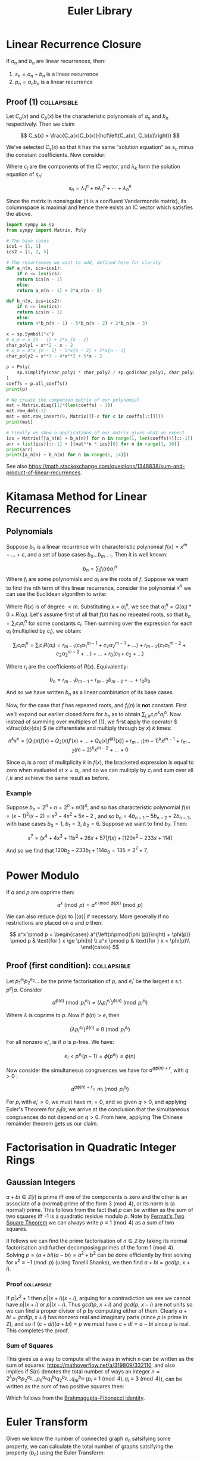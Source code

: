 #+TITLE: Euler Library

* Linear Recurrence Closure

If \( a_n \) and \( b_n \) are linear recurrences, then:

1. \( s_n = a_n + b_n \) is a linear recurrence
2. \( p_n = a_nb_n \) is a linear recurrence

** Proof (1) :collapsible:

Let \( C_a(x) \) and \( C_b(x) \) be the characteristic polynomials of \( a_n \) and \( b_n \) respectively.  Then we claim 

\[
C_s(x) = \frac{C_a(x)C_b(x)}{hcf\left(C_a(x), C_b(x)\right)}
\]

We've selected \( C_s(x) \) so that it has the same "solution equation" as \( s_n \) minus the constant coefficients.  Now consider:

\begin{align*}
\left(
  \begin{array}{cccc}
  \lambda_1^n       & n\lambda_1^n           & \cdots    & \lambda_n^n \\
  \lambda_1^{n - 1} & (n - 1)\lambda_1^{n-1} & \cdots    & \lambda_n^{n-1} \\
  \vdots            & \vdots                 & \ddots    & \vdots \\
  \lambda_1         & \lambda_1              & \cdots    & \lambda_n
  \end{array}
\right)
\left(
\begin{array}{c}
   c_n \\
   c_{n - 1} \\
   \vdots \\
   c_1
\end{array}
\right)
= 
\left(
\begin{array}{c}
   s_n \\
   s_{n - 1} \\
   \vdots \\
   s_1
\end{array}
\right)
\end{align*}

Where \( c_i \) are the components of the IC vector, and \( \lambda_k \) form the solution equation of \( s_n \):

\[
s_n = \lambda_1^n + n\lambda_1^n + \cdots + \lambda_n^n
\]

Since the matrix in nonsingular (it is a confluent Vandermonde matrix), its columnspace is maximal and hence there exists an IC vector which satisfies the above.

#+BEGIN_SRC python
import sympy as sp
from sympy import Matrix, Poly

# The base cases
ics1 = [1, 1]
ics2 = [1, 2, 5]

# The recurrences we want to add, defined here for clarity
def a_n(n, ics=ics1):
    if n <= len(ics):
	return ics[n - 1]
    else:
	return a_n(n - 1) + 2*a_n(n - 2)

def b_n(n, ics=ics2):
    if n <= len(ics):
	return ics[n - 1]
    else:
	return 4*b_n(n - 1) - 5*b_n(n - 2) + 2*b_n(n - 3)

x = sp.Symbol("x")
# x_n = x_{n - 1} + 2*x_{n - 2}
char_poly1 = x**2 - x - 2 
# x_n = 4*x_{n - 1} - 5*x{n - 2} + 2*x{n - 3}
char_poly2 = x**3 - 4*x**2 + 5*x - 2

p = Poly(
    sp.simplify(char_poly1 * char_poly2 / sp.gcd(char_poly1, char_poly2))
)
coeffs = p.all_coeffs()
print(p)

# We create the companion matrix of our polynomial
mat = Matrix.diag([1]*(len(coeffs) - 1))
mat.row_del(-1)
mat = mat.row_insert(0, Matrix([[-c for c in coeffs[1:]]]))
print(mat)

# Finally we show n applications of our matrix gives what we expect
ics = Matrix([[a_n(n) + b_n(n)] for n in range(1, len(coeffs))][::-1])
arr = list(ics)[::-1] + [(mat**n * ics)[0] for n in range(1, 10)]
print(arr)
print([a_n(n) + b_n(n) for n in range(1, 14)])
#+END_SRC

#+RESULTS:
: None

See also https://math.stackexchange.com/questions/1348838/sum-and-product-of-linear-recurrences.

* Kitamasa Method for Linear Recurrences

** Polynomials
Suppose \( b_n \) is a linear recurrence with characteristic polynomial \( f(x) = x^m + ... + c \), and a set of base cases \( b_0 ... b_{m - 1} \).  Then it is well known:

\[
b_n = \sum_i f_i(n)\alpha_i^n
\]
Where \( f_i \) are some polynomials and \( \alpha_i \) are the roots of \( f \).  Suppose we want to find the nth term of this linear recurrence, consider the polynomial \( x^n \) we can use the Euclidean algorithm to write:

\begin{equation}
x^n = Q(x)f(x) + R(x)
\end{equation}

Where \( R(x) \) is of degree \( < m \).  Substituting \( x=\alpha_i^n \), we see that \( \alpha_i^n = Q(\alpha_i)*0 + R(\alpha_i) \).  Let's assume first of all that \( f(x) \) has no repeated roots, so that \( b_n = \sum_i c_i\alpha_i^n \) for some constants \( c_i \).  Then summing over the expression for each \( \alpha_i \) (multiplied by \( c_i \)), we obtain:

\[
\sum_i c_i\alpha_i^n = \sum_i c_i R(\alpha_i) = r_{m - 1}(c_1 \alpha_1^{m - 1} + c_2 \alpha_2^{m - 1} + ...) + r_{m - 2}(c_1 \alpha_1^{m - 2} + c_2 \alpha_2^{m - 2} + ...) + ... + r_0(c_1 + c_2 + ...)
\]

Where \( r_i \) are the coefficients of \( R(x) \).  Equivalently:

\[
b_n = r_{m - 1}b_{m - 1} + r_{m - 2}b_{m - 2} + ... + r_0b_0
\]

And so we have written \( b_n \) as a linear combination of its base cases.

Now, for the case that \( f \) has repeated roots, and \( f_i(n) \) is *not* constant.  First we'll expand our earlier closed form for \( b_n \) as to obtain \( \sum_{i, k} c_in^ka_i^n \).  Now instead of summing over multiples of (1), we first apply the operator \( x\frac{dx}{dx} \) (ie differentiate and multiply through by \( x \)) \( k \) times:

\[
n^kx^n = \left[Q_1(x)f(x) + Q_2(x)f'(x) + ... + Q_k(x) f^{(k)}(x)\right] + r_{m - 1}(m - 1)^kx^{m - 1} + r_{m - 2}(m - 2)^kx^{m - 2} + ... + 0
\]

Since \( \alpha_i \) is a root of mulitplicity \( k \) in \( f(x) \), the bracketed expression is equal to zero when evaluated at \( x=\alpha_i \), and so we can mulitply by \( c_i \) and sum over all \( i, k \) and achieve the same result as before.

*** Example

Suppose \( b_n = 2^n + n = 2^n + n(1)^n \), and so has characteristic polynomial \( f(x) = (x - 1)^2(x - 2) = x^3 - 4x^2 + 5x - 2 \) , and so \( b_n = 4b_{n - 1} - 5b_{n - 2} + 2b_{n - 3} \), with base cases \( b_0 = 1, \ b_1 = 3, \ b_2 = 6 \).  Suppose we want to find \( b_7 \).  Then:

\[
x^7 = \left(x^4 + 4x^3 + 11x^2 + 26x + 57\right)f(x) + \left[120x^2 - 233x + 114\right]
\]

And so we find that \( 120b_2 - 233b_1 + 114b_0 = 135 = 2^7 + 7 \).

* Power Modulo

If \( a \) and \( p \) are coprime then:

\[
a^x \pmod p = a^{x \pmod{\phi (p)}}\pmod p
\]

We can also reduce \( \phi (p) \) to \( |\langle a \rangle | \) if necessary.  More generally if no restrictions are placed on \( a \) and \( p \) then:

\[
a^x \pmod p = \begin{cases}
a^{\left(x\pmod{\phi (p)}\right) + \phi(p)} \pmod p  & \text{for } x \ge \phi(n) \\
a^x \pmod p & \text{for } x < \phi(p)\\
\end{cases}
\]

** Proof (first condition): :collapsible:

Let \( p_1^{e_1}p_2^{e_2}... \) be the prime factorisation of \( p \), and \( e_i' \) be the largest \( e \) s.t. \( p^e | a \).  Consider

\[
a^{\phi(n)} \pmod{p_i^{e_i}} = (\lambda p_i^{e_i'})^{\phi(n)} \pmod{p_i^{e_i}}
\]

Where \( \lambda \) is coprime to \( p \).  Now if \( \phi(n) > e_i \) then 

\[
(\lambda p_i^{e_i'})^{\phi(n)} \equiv 0 \pmod{p_i^{e_i}}
\]

For all nonzero \( e_i' \), ie if \( a \) is \( p \)-free.  We have:

\[
e_i < p^{e_i}(p - 1) = \phi(p^{e_i}) \le \phi(n)
\]

Now consider the simultaneous congruences we have for \( a^{q\phi(n) + r} \), with \( q > 0 \) :

\[
a^{q\phi(n) + r} = \ m_i \pmod{p_i^{e_i}}
\]

For \( p_i \) with \( e_i' > 0 \), we must have \( m_i = 0 \), and so given \( q > 0 \), and applying Euler's Theorem for \( p_i \not | a \), we arrive at the conclusion that the simultaneous congruences do not depend on \( q > 0 \).  From here, applying The Chinese remainder theorem gets us our claim.

* Factorisation in Quadratic Integer Rings

** Gaussian Integers

\( a + bi \in \mathbb{Z}[i]  \) is prime iff one of the components is zero and the other is an associate of a (normal) prime of the form \( 3 \pmod 4 \), or its norm is (a normal) prime.  This follows from the fact that \( p \) can be written as the sum of two squares iff -1 is a quadratic residue modulo \( p \).  Note by [[https://en.wikipedia.org/wiki/Fermat%27s_theorem_on_sums_of_two_squares][Fermat's Two Square Theorem]] we can always write \( p \equiv 1 \pmod 4 \) as a sum of two squares.

It follows we can find the prime factorisation of \( n \in \mathbb{Z} \) by taking its normal factorisation and further decomposing primes of the form \( 1 \pmod 4 \).  Solving \( p = (a + bi)(a - bi) = a^2 + b^2 \) can be done efficiently by first solving for \( x^2 \equiv -1 \pmod p \) (using Tonelli Shanks), we then find \( a + bi = gcd(p, \ x + i) \).
*** Proof :collapsible:
If \( p | x^2 + 1 \) then \( p | (x + i)(x - i) \), arguing for a contradiction we see we cannot have \( p|(x + i) \) or \( p | (x - i) \).  Thus \( gcd(p, \ x + i) \) and \( gcd(p, \ x - i) \) are not units so we can find a proper divisor of \( p \) by computing either of them.  Clearly \( a + bi = gcd(p, x \pm i) \) has nonzero real and imaginary parts (since \( p \) is prime in \( \mathbb{Z}  \)), and so if \( (c + di)(a + bi) = p \) we must have \( c + di = a - bi \) since \( p \) is real.  This completes the proof.

*** Sum of Squares

This gives us a way to compute all the ways in which \( n \) can be written as the sum of squares: https://mathoverflow.net/a/319809/332110, and also implies if \( S(n) \) denotes the total number of ways an integer \( n = 2^\lambda p_1^{a_1}p_2^{a_2}...p_n^{a_n}q_1^{b_1}q_2^{b_2}...q_m^{b_m} \) (\( p_i \equiv 1 \pmod 4, q_i \equiv 3 \pmod 4 \)), can be written as the sum of two positive squares then:

\begin{equation*}
S(n) =
     \begin{cases}
        \frac{1}{2}\left[\prod_{i=1}^m (2a_i + 1) - 1\right] & \text{if } b_i \text{ are all even}\\
        0 & \text{otherwise }
    \end{cases}
\end{equation*}

Which follows from the [[https://en.wikipedia.org/wiki/Brahmagupta%E2%80%93Fibonacci_identity][Brahmagupta–Fibonacci identity]].

* Euler Transform

Given we know the number of connected graph \( a_n \) satsifying some property, we can calculate the total number of graphs satsifying the property (\( b_n \)) using the Euler Transform:

\[
b_n = \frac{1}{n} \left( c_n + \sum^{n - 1}_{k=1} c_k b_{n - k} \right)
\]

With

\[
c_n = \sum_{d|n} d a_d
\]

* Floor Sums

We can compute the sum:
\[
D(n) = \sum_{k = 1}^n \left \lfloor \frac{n}{k} \right \rfloor
\]

Also known as the [[https://en.wikipedia.org/wiki/Divisor_summatory_function][Divisor Summatory Function]], in \( O(\sqrt{n}) \) time:

#+begin_src python
def divisor_sum(n):
    u = int(math.sqrt(n))  # equivalent to math.isqrt(n) in python 3.8
    return 2*sum(n//k for k in range(1, u + 1)) - u*u
#+end_src

Also known are fast methods to compute \( \sum_{x = 0}^n \left \lfloor \frac{ax + b}{c} \right \rfloor \), \( \sum_{x = 0}^n x \left \lfloor \frac{ax + b}{c} \right \rfloor \), \( \sum_{x = 0}^n \left \lfloor \frac{ax + b}{c} \right \rfloor^2 \) and even more generally \( \sum_{x = 0}^n x^{k_1} \left \lfloor \frac{ax + b}{c} \right \rfloor^{k_2} \), see [[https://asfjwd.github.io/2020-04-24-floor-sum-ap/][this]] blog posts for more details.

* Binomial Coefficients Modulo \( p \)

[[https://en.wikipedia.org/wiki/Lucas%27s_theorem][Lucas' Theorem]] states that if \( m_km_{k - 1}\cdots m_0 \) and \( n_kn_{k - 1}\cdots n_0 \) are the base \( p \) digit representations of \( m \) and \( n \) respectively, then:

\[  \binom{m}{n} \equiv \prod_{i = 0}^k \binom{m_i}{n_i} \pmod p \]

In base two, this implies that \( \binom{m}{n} \) is odd iff the bits of \( n \) are a subset of the bits of \( m \).  There exist extensions to this theorem for prime powers (see https://web.archive.org/web/20170202003812/http://www.dms.umontreal.ca/~andrew/PDF/BinCoeff.pdf, https://blog.prabowodjonatan.id/posts/binomial-mod-pe/, https://blog.prabowodjonatan.id/posts/binomial-mod-pe/).

[[https://en.wikipedia.org/wiki/Kummer%27s_theorem][Kummer's Theorem]] states that \( v_p(\binom{m}{n}) \) is equal to the number of carries when \( m \) is added to \( n - m \) in base \( p \).

The number of entries in the mth row of Pascal's triangle that are not divisible by \( p \) is equal to the product over all digits \( d \) of \( m \) written in base \( p \) of \( 1 + d \).  Similar formulations exist for the number of entries divisible by \( p \) in the first \( m \) rows of Pascal's triangle.

* Diophantine Equations

** Nonnegative Solutions to Linear Equations

Consider nonnegative solutions to \( x_1 + \cdots + x_k = n \) where \( n \) is known.  Using stars and bars, we can see the total numbers of n-tuple solutions is \( \binom{n + k - 1}{k - 1} \).

A fast method exists for \( a_1x_1 + \cdots + a_kx_k = n \) also.  Let \( f(n) \) be the number of solutions to the equation for \( n \), and \( F(x) = \sum_{n = 0}^{\infty} f(n)x^n \) then we see:

\begin{align*}
F(x) &= (1 + x^{a_1} + x^{2a_1} + \cdots)(1 + x^{a_2} + x^{2a_2} + \cdots)\cdots(1 + x^{a_k} + x^{2a_k} + \cdots) \\
     &= \frac{1}{1 - x^{a_1}}\frac{1}{1 - x^{a_2}}\cdots\frac{1}{1 - x^{a_k}}
\end{align*}

Which we can rearrange to obtain:
\[
(1 - x^{a_1})(1 - x^{a_2})\cdots(1 - x^{a_k})F(x) = 1
\]

Expanding, we can derive a linear recurrence for \( f(n) \).  For example, suppose we want solutions to :

\[
3x + 4y + 5z + w + 9v = n
\]

We obtain:

\[
F(x)\left(-x^{22} + x^{21} + x^{19} - x^{16} - x^{15} + x^{13} - x^9 + x^7 + x^6 - x^3 - x + 1\right) = 1
\]

From which we can derive the recurrence:

\[
f(n) = f(n - 1) + f(n - 3) - f(n - 6) - f(n - 7) + f(n - 9) - f(n - 13) + f(n - 15) + f(n - 16) - f(n - 19) - f(n - 21) + f(n - 22)
\]

The base cases \( f(0) \cdots f(k) \)  can be obtained by manually expanding \( F(x) \), but only including powers \( \le k \).

*** Python                                                      :collapsible:
#+BEGIN_SRC python
from collections import defaultdict

def recurrence(coeffs):  # Usage: recurrence([3, 4, 5, 1, 9])
    # return an array [a1, a2, a3...] s.t. f(n) = a1*f(n - 1) + a2*f(n - 2) + ...
    d = defaultdict(int, {0: 1})
    for pw in coeffs:
        new_dct = d.copy()
        for k, v in d.items(): new_dct[k + pw] += -1*v
        d = new_dct
    mx = max(d) 
    mul = -1*d[mx] // abs(d[mx])
    return [d[i]*mul for i in range(mx)][::-1]
#+END_SRC

* Transforms

http://www.serbanology.com/article/A%20Bitwise%20Convolution%20Tutorial
https://csacademy.com/blog/fast-fourier-transform-and-variations-of-it

* Assorted

- \( f_{n + 1} = a_nf_n + \cdots + a_0f_{n - k} \) is totally periodic modulo \( n \) if \( a_0 \) is a unit in \( \mathbb{Z}_n \) 
